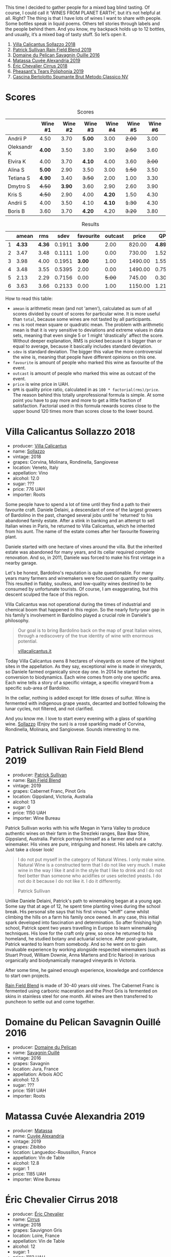 This time I decided to gather people for a mixed bag blind tasting. Of course, I could call it ‘WINES FROM PLANET EARTH’, but it’s not helpful at all. Right? The thing is that I have lots of wines I want to share with people. Some bottles speak in liquid poems. Others tell stories through labels and the people behind them. And you know, my backpack holds up to 12 bottles, and usually, it’s a mixed bag of tasty stuff. So let’s open it.

1. [[barberry:/wines/9a0906be-1274-4820-918e-faf4bf0ec802][Villa Calicantus Sollazzo 2018]]
2. [[barberry:/wines/b34b4714-7bf8-4a52-b0e5-1774e035a4ae][Patrick Sullivan Rain Field Blend 2019]]
3. [[barberry:/wines/4c7ebcd8-9f6a-4158-aff7-ac66179a984f][Domaine du Pelican Savagnin Ouille 2016]]
4. [[barberry:/wines/44ee0d12-de03-42f2-83f0-502be8bd54b0][Matassa Cuvée Alexandria 2019]]
5. [[barberry:/wines/38b023df-8c26-45e1-80f7-6be3f53681cc][Éric Chevalier Cirrus 2018]]
6. [[barberry:/wines/ddee2b3f-3dcc-4ae6-9c11-31dea06d5d79][Pheasant's Tears Poliphonia 2019]]
7. [[barberry:/wines/baf18c42-2e67-4108-967a-d540bc105779][Cascina Bertolotto Spumante Brut Metodo Classico NV]]

* Scores
:PROPERTIES:
:ID:                     b26c189d-1373-45aa-a6f7-3089020a5a1a
:END:

#+attr_html: :class tasting-scores
#+caption: Scores
#+results: scores
|             | Wine #1 | Wine #2 | Wine #3 | Wine #4 | Wine #5 | Wine #6 |
|-------------+---------+---------+---------+---------+---------+---------|
| Andrii P    |    4.50 |    3.70 |  *5.00* |    3.00 |  +2.00+ |    3.00 |
| Oleksandr K |  *4.00* |    3.50 |    3.80 |    3.90 |  +2.50+ |    3.60 |
| Elvira K    |    4.00 |    3.70 |  *4.10* |    4.00 |    3.60 |  +3.00+ |
| Alina S     |  *5.00* |    2.90 |    3.50 |    3.00 |  +1.50+ |    3.50 |
| Tetiana S   |  *4.90* |    3.40 |  +3.50+ |    2.00 |    1.00 |    3.30 |
| Dmytro S    |  +4.50+ |  *3.90* |    3.60 |    2.90 |    2.60 |    3.90 |
| Kris S      |  +4.50+ |    2.90 |    4.00 |  *4.20* |    1.50 |    4.30 |
| Andrii S    |    4.00 |    3.50 |    4.10 |  *4.10* |  +1.30+ |    4.30 |
| Boris B     |    3.60 |    3.70 |  *4.20* |    4.20 |  +3.20+ |    3.80 |

#+attr_html: :class tasting-scores :rules groups :cellspacing 0 :cellpadding 6
#+caption: Results
#+results: summary
|   |  amean |    rms |   sdev | favourite | outcast |   price |      QPR |
|---+--------+--------+--------+-----------+---------+---------+----------|
| 1 | *4.33* | *4.36* | 0.1911 |    *3.00* |    2.00 |  820.00 | *4.8938* |
| 2 |   3.47 |   3.48 | 0.1111 |      1.00 |    0.00 |  730.00 |   1.5215 |
| 3 |   3.98 |   4.00 | 0.1951 |    *3.00* |    1.00 | 1490.00 |   1.5578 |
| 4 |   3.48 |   3.55 | 0.5395 |      2.00 |    0.00 | 1490.00 |   0.7570 |
| 5 |   2.13 |   2.29 | 0.7156 |      0.00 |  +5.00+ |  745.00 |   0.3047 |
| 6 |   3.63 |   3.66 | 0.2133 |      0.00 |    1.00 | 1150.00 |   1.2199 |

How to read this table:

- =amean= is arithmetic mean (and not 'amen'), calculated as sum of all scores divided by count of scores for particular wine. It is more useful than =total=, because some wines are not tasted by all participants.
- =rms= is root mean square or quadratic mean. The problem with arithmetic mean is that it is very sensitive to deviations and extreme values in data sets, meaning that even single 5 or 1 might 'drastically' affect the score. Without deeper explanation, RMS is picked because it is bigger than or equal to average, because it basically includes standard deviation.
- =sdev= is standard deviation. The bigger this value the more controversial the wine is, meaning that people have different opinions on this one.
- =favourite= is amount of people who marked this wine as favourite of the event.
- =outcast= is amount of people who marked this wine as outcast of the event.
- =price= is wine price in UAH.
- =QPR= is quality price ratio, calculated in as =100 * factorial(rms)/price=. The reason behind this totally unprofessional formula is simple. At some point you have to pay more and more to get a little fraction of satisfaction. Factorial used in this formula rewards scores close to the upper bound 120 times more than scores close to the lower bound.

* Villa Calicantus Sollazzo 2018
:PROPERTIES:
:ID:                     c267c316-2573-4884-af60-2d23e06f731f
:END:

#+attr_html: :class bottle-right
[[file:/images/2022-07-05-mixed-bag/2022-06-29-18-36-35-620055-1.webp]]

- producer: [[barberry:/producers/040a275b-2e16-4d7a-a557-036bf44d85df][Villa Calicantus]]
- name: [[barberry:/wines/9a0906be-1274-4820-918e-faf4bf0ec802][Sollazzo]]
- vintage: 2018
- grapes: Corvina, Molinara, Rondinella, Sangiovese
- location: Veneto, Italy
- appellation: Vino
- alcohol: 12.0
- sugar: ???
- price: 776 UAH
- importer: Roots

Some people have to spend a lot of time until they find a path to their favourite craft. Daniele Delaini, a descendant of one of the largest growers of Bardolino in the past, changed several jobs until he 'returned' to his abandoned family estate. After a stink in banking and an attempt to sell Italian wines in Paris, he returned to Villa Calicantus, which he inherited from his aunt. The name of the estate comes after her favourite flowering plant.

Daniele started with one hectare of vines around the villa. But the inherited estate was abandoned for many years, and its cellar required complete renovation. And so, in 2011, Daniele was forced to make his first vintage in a nearby garage.

Let's be honest, Bardolino's reputation is quite questionable. For many years many farmers and winemakers were focused on quantity over quality. This resulted in flabby, soulless, and low-quality wines destined to be consumed by unfortunate tourists. Of course, I am exaggerating, but this descent sculped the face of this region.

Villa Calicantus was not operational during the times of industrial and chemical boom that happened in this region. So the nearly forty-year gap in his family's involvement in Bardolino played a crucial role in Daniele's philosophy.

#+begin_quote
Our goal is to bring Bardolino back on the map of great Italian wines, through a rediscovery of the true identity of wine with enormous potential.

[[https://www.villacalicantus.it/en/wine-tasting-in-bardolino-lake-garda/][villacalicantus.it]]
#+end_quote

Today Villa Calicantus owns 8 hectares of vineyards on some of the highest sites in the appellation. As they say, exceptional wine is made in vineyards, so Daniele farmed organically since day one. In 2014 he started the conversion to biodynamics. Each wine comes from only one specific area. Each wine tells a story of a specific vintage, a specific vineyard from a specific sub-area of Bardolino.

In the cellar, nothing is added except for little doses of sulfur. Wine is fermented with indigenous grape yeasts, decanted and bottled following the lunar cycles, not filtered, and not clarified.

And you know me. I love to start every evening with a glass of sparkling wine. [[barberry:/wines/9a0906be-1274-4820-918e-faf4bf0ec802][Sollazzo]] (Enjoy the sun) is a rosé sparkling made of Corvina, Rondinella, Molinara, and Sangiovese. Sounds interesting to me.

* Patrick Sullivan Rain Field Blend 2019
:PROPERTIES:
:ID:                     f959682a-fb61-4d33-bdfa-4235bffa8ef2
:END:

#+attr_html: :class bottle-right
[[file:/images/2022-07-05-mixed-bag/2022-07-01-08-27-06-2022-06-09-22-12-14-IMG-0400.webp]]

- producer: [[barberry:/producers/ebcf71da-35d2-45d4-9b87-178179c0b573][Patrick Sullivan]]
- name: [[barberry:/wines/b34b4714-7bf8-4a52-b0e5-1774e035a4ae][Rain Field Blend]]
- vintage: 2019
- grapes: Cabernet Franc, Pinot Gris
- location: Gippsland, Victoria, Australia
- alcohol: 13
- sugar: 0
- price: 1150 UAH
- importer: Wine Bureau

Patrick Sullivan works with his wife Megan in Yarra Valley to produce authentic wines on their farm in the Strezleki ranges, Baw Baw Shire, Gippsland, Australia. Patrick portrays himself as a farmer and not a winemaker. His vines are pure, intriguing and honest. His labels are catchy. Just take a closer look!

#+begin_quote
I do not put myself in the category of Natural Wines. I only make wine. Natural Wine is a constructed term that I do not like very much. I make wine in the way I like it and in the style that I like to drink and I do not feel better than someone who acidifies or uses selected yeasts. I do not do it because I do not like it. I do it differently.

Patrick Sullivan
#+end_quote

Unlike Daniele Delaini, Patrick's path to winemaking began at a young age. Some say that at age of 12, he spent time planting vines during the school break. His personal site says that his first vinous "whiff" came whilst climbing the hills on a farm his family once owned. In any case, this initial spark developed into fascination and determination. So after finishing high school, Patrick spent two years travelling in Europe to learn winemaking techniques. His love for the craft only grew, so once he returned to his homeland, he studied botany and actuarial science. After post-graduate, Patrick wanted to learn from somebody. And so he went on to gain invaluable experience by working alongside respected winemakers (such as Stuart Proud, William Downie, Anna Martens and Eric Narioo) in various organically and biodynamically managed vineyards in Victoria.

After some time, he gained enough experience, knowledge and confidence to start own projects.

[[barberry:/wines/b34b4714-7bf8-4a52-b0e5-1774e035a4ae][Rain Field Blend]] is made of 30-40 years old vines. The Cabernet Franc is fermented using carbonic maceration and the Pinot Gris is fermented on skins in stainless steel for one month. All wines are then transferred to puncheon to settle out and come together.

* Domaine du Pelican Savagnin Ouillé 2016
:PROPERTIES:
:ID:                     7d1476ca-12b2-4275-a15e-8a77a3ace89f
:END:

#+attr_html: :class bottle-right
[[file:/images/2022-07-05-mixed-bag/2022-06-29-18-42-48-806024-1.webp]]

- producer: [[barberry:/producers/99e4fd27-b7ad-41c5-8986-65e5ae9ab261][Domaine du Pelican]]
- name: [[barberry:/wines/4c7ebcd8-9f6a-4158-aff7-ac66179a984f][Savagnin Ouillé]]
- vintage: 2016
- grapes: Savagnin
- location: Jura, France
- appellation: Arbois AOC
- alcohol: 12.5
- sugar: ???
- price: 1591 UAH
- importer: Roots

* Matassa Cuvée Alexandria 2019
:PROPERTIES:
:ID:                     a7067db0-e3a2-46da-9b31-88d0ef27e344
:END:

#+attr_html: :class bottle-right
[[file:/images/2022-07-05-mixed-bag/2022-06-29-18-54-22-2022-06-21-14-32-56-92927A43-D648-451D-B84F-CB4DE7ED60EF-1-102-o.webp]]

- producer: [[barberry:/producers/cdc80e0e-1163-4b33-916d-e6806e5073e3][Matassa]]
- name: [[barberry:/wines/44ee0d12-de03-42f2-83f0-502be8bd54b0][Cuvée Alexandria]]
- vintage: 2019
- grapes: Zibibbo
- location: Languedoc-Roussillon, France
- appellation: Vin de Table
- alcohol: 12.8
- sugar: 1
- price: 1185 UAH
- importer: Wine Bureau

* Éric Chevalier Cirrus 2018
:PROPERTIES:
:ID:                     51952257-aa04-4b54-b306-9fde3b0db634
:END:

#+attr_html: :class bottle-right
[[file:/images/2022-07-05-mixed-bag/2022-06-29-19-02-03-808016.webp]]

- producer: [[barberry:/producers/3d5928c7-97f8-4a20-bad4-14a91e1ec7c9][Éric Chevalier]]
- name: [[barberry:/wines/38b023df-8c26-45e1-80f7-6be3f53681cc][Cirrus]]
- vintage: 2018
- grapes: Sauvignon Gris
- location: Loire, France
- appellation: Vin de Table
- alcohol: 12
- sugar: 1
- price: 1112 UAH
- importer: Roots

Sometimes people who sell wine decide to try on a new role of a vine grower or even a winemaker. Éric Chevalier was a négociant with ten years of experience when he moved to his hometown of Saint-Philbert de Grandlieu, just southwest of Nantes. Next year, in 2006, he ended up taking over the family Domaine. His father, a vigneron, had stopped working the vineyards, and Éric was faced with a difficult choice. Despite being anything but enthusiastic, he decided against replanting or selling vineyards. And instead, he decided not only to continue farming the Domaine but also to produce and bottle all of the family's result of hard work.

In 2020 Éric Chevalier acquired organic certification, a rare achievement in Loire Valley. Especially considering the difficult climate and love for high yields. In addition, Éric Chevalier is one of the few people still planting and producing wines from Fié Gris.

We continue to discover new wine grapes. This time we have a macerated Sauvignon Gris (or Fié Gris), which is a pink-coloured clonal mutation of Sauvignon Blanc. One could wonder why it has ‘Gris’ as part of its name. You might also recall Pinot Gris (commonly known as Pinot Grigio). But in reality, it’s called so according to the darker greyish fruit skin colour, in contrast to ‘Blanc’ fruit skin colour of Sauvignon Blanc. That’s right, ‘Gris’ means ‘grey’.

It’s also worth noting that wines made exclusively from Sauvignon Gris are rare, as it results in less aromatic wines and usually more smokey perfume. In addition, [[barberry:/wines/38b023df-8c26-45e1-80f7-6be3f53681cc][Cirrus]] have spent 3 to 4 weeks in contact with grape skin, and then was aged for 11 to 12 months on lees... Interesting, isn't it?

* Pheasant's Tears Poliphonia 2019
:PROPERTIES:
:ID:                     2b0e1e59-7a86-4974-8a8e-9f7ec27cf5f8
:END:

#+attr_html: :class bottle-right
[[file:/images/2022-07-05-mixed-bag/2022-06-29-18-58-29-2022-05-08-18-05-34-IMG-0038.webp]]

- producer: [[barberry:/producers/337f6bbd-4050-4ca8-bb4e-a274716e7fad][Pheasant's Tears]]
- name: [[barberry:/wines/ddee2b3f-3dcc-4ae6-9c11-31dea06d5d79][Poliphonia]]
- vintage: 2019
- grapes: 417 variety field blend
- location: Kakhetia, Georgia
- alcohol: 13
- sugar: ???
- price: 603 UAH
- importer: Wine Bureau

* Cascina Bertolotto Spumante Brut Metodo Classico NV
:PROPERTIES:
:ID:                     5fbf460f-8419-4575-9e51-9f8b9bd90f1b
:END:

#+attr_html: :class bottle-right
[[file:/images/2022-07-05-mixed-bag/2022-07-02-09-38-36-BAF4A2C4-7D3B-487B-9119-38F0B4E472AA-1-105-c.webp]]

- producer: [[barberry:/producers/e0dd5c52-230f-4b71-92d7-d891ded8cc00][Cascina Bertolotto]]
- name: [[barberry:/wines/baf18c42-2e67-4108-967a-d540bc105779][Spumante Brut Metodo Classico]]
- vintage: 2009 (???)
- grapes: Pinot Nero, Chardonnay
- location: ???
- alcohol: 12.5
- sugar: ???
- price: 825 UAH
- importer: regno.ua

This is by far the strangest wine of the evening. No, it has nothing to do with the wine itself. The reason is conflicting and unclear information about this wine scattered over the internet. So I had to spend quite some time figuring out who was the actual producer of this wine.

According to the [[https://regno.ua][importer website]], Bertolotto Brut is a project run by Taso. Of course, I questioned the crazy mind that added the word 'Brut' to their winery name. But I also doubted the relationship between Taso and this wine. Why? Because Taso is not mentioned on the wine label at all.

So as a modern person, I googled 'Bertolotto'. And luckily, I found some companies related to the door business. Wait, of course, I am looking for wine! And so I landed on the [[https://cascinabertolotto.com/][Cascina Bertolotto website]]. It turned out they produce [[https://cascinabertolotto.com/prodotto/brut-di-bertolotto/][Metodo Classico V.S.Q. "Bertolotto" Cuvée Brut]], but its label is different.

Aside from the winery name, technical information from the importer's website matches information from Cascina Bertolotto's website. And then, somewhere in the internet cache, I found that Cascina Bertolotto's website hosted an image of a different label - one I have. Bingo!

Funny, though. Because according to the producer's website, this wine spent 12 years on the lees. But arithmetic is a brutal bitch. The label says that it was disgorged in January 2017. This means it spent on the lees 8 years at most. And since you have to finish the first fermentation before your sparkling is sent on its sparkling quest, I guess the actual number is around 5-7 years. In addition, despite sharing vendemmia, some bottles are disgorged later than others. This gives a perfect opportunity to study little differences.

At this point, you could rightfully ask: so why this wine? Oh right! Because it's a hidden gem. Look, I found it accidentally in a small booze shop near my house. I was looking for sparkling wines and was fighting through some mainstream and expensive Champagne bottles to see what else they have. And I found this bottle! Intriguing label with little information, classic method, and brut! I had to taste it, and it turned out to be good. That's why we have this extra bottle today.

P.S. This story was also [[barberry:/posts/2022-07-02-behind-the-scenes][posted separately]].

* Conclusions
:PROPERTIES:
:ID:                     498f9e77-692e-4a23-a5ea-42809111f7d5
:END:
